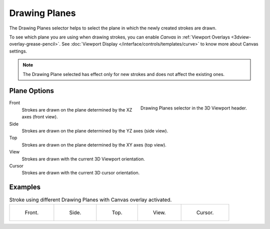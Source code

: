 .. _bpy.types.GPencilSculptSettings.lock_axis:

**************
Drawing Planes
**************

.. reference::

   :Mode:      Draw Mode and Sculpt Mode
   :Header:    :menuselection:`Drawing Planes`

The Drawing Planes selector helps to select
the plane in which the newly created strokes are drawn.

To see which plane you are using when drawing strokes,
you can enable *Canvas* in :ref:`Viewport Overlays <3dview-overlay-grease-pencil>`.
See :doc:`Viewport Display </interface/controls/templates/curve>` to know more about Canvas settings.

.. note::

   The Drawing Plane selected has effect only for new strokes and does not affect the existing ones.


Plane Options
=============

.. figure:: /images/grease-pencil_modes_draw_drawing-planes_selector.png
   :align: right

   Drawing Planes selector in the 3D Viewport header.

Front
   Strokes are drawn on the plane determined by the XZ axes (front view).

Side
   Strokes are drawn on the plane determined by the YZ axes (side view).

Top
   Strokes are drawn on the plane determined by the XY axes (top view).

View
   Strokes are drawn with the current 3D Viewport orientation.

Cursor
   Strokes are drawn with the current 3D cursor orientation.


Examples
========

.. list-table:: Stroke using different Drawing Planes with Canvas overlay activated.

   * - .. figure:: /images/grease-pencil_modes_draw_drawing-planes_front.png
          :width: 200px

          Front.

     - .. figure:: /images/grease-pencil_modes_draw_drawing-planes_side.png
          :width: 200px

          Side.

     - .. figure:: /images/grease-pencil_modes_draw_drawing-planes_top.png
          :width: 200px

          Top.

     - .. figure:: /images/grease-pencil_modes_draw_drawing-planes_view.png
          :width: 200px

          View.

     - .. figure:: /images/grease-pencil_modes_draw_drawing-planes_cursor.png
          :width: 200px

          Cursor.
